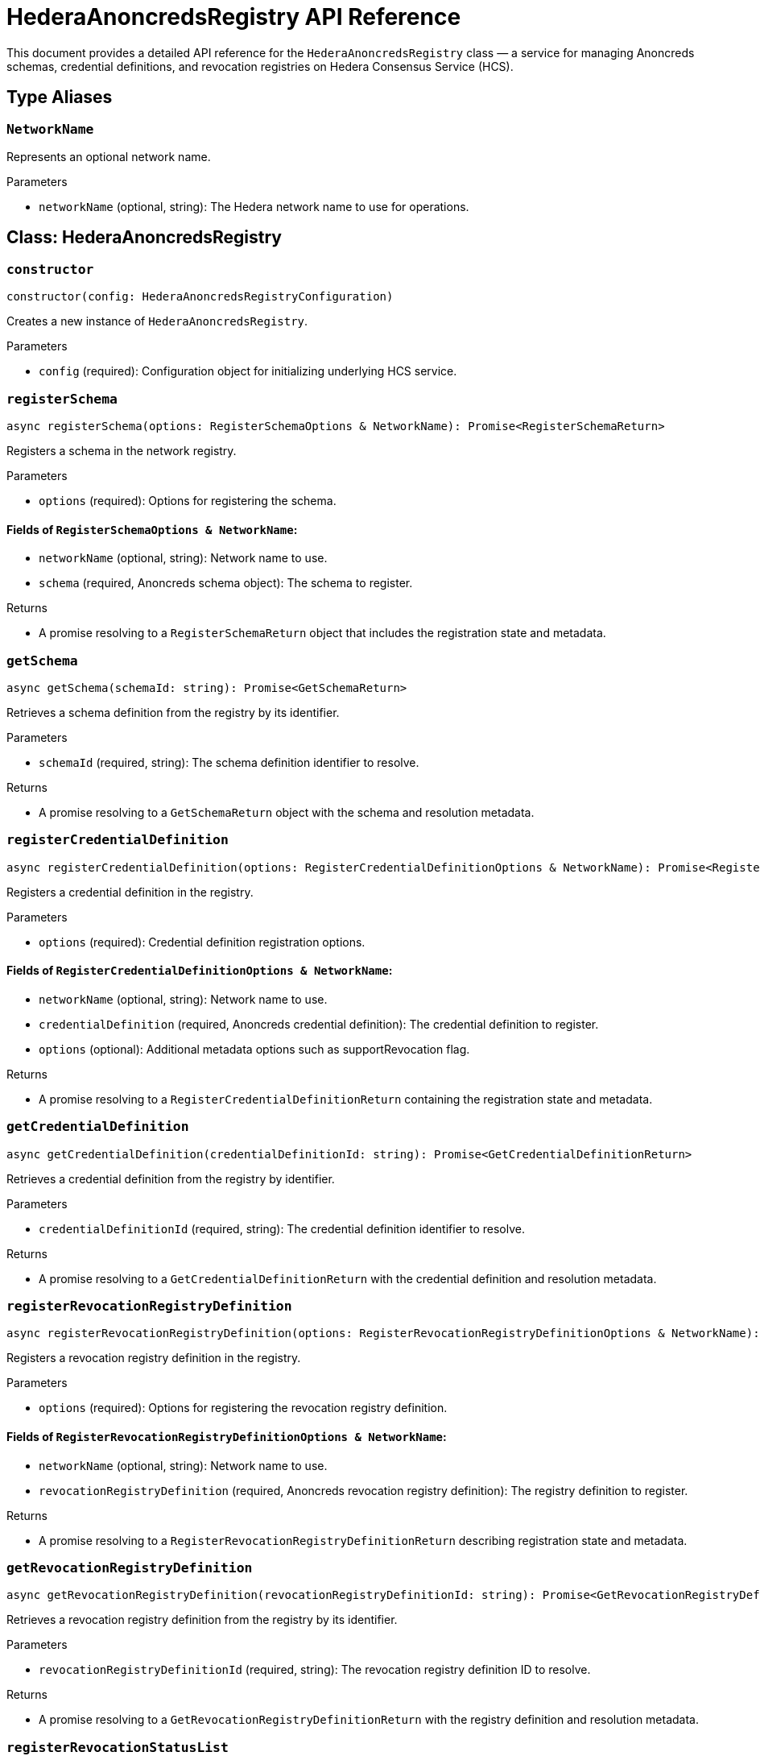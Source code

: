 = HederaAnoncredsRegistry API Reference

This document provides a detailed API reference for the `HederaAnoncredsRegistry` class — a service for managing Anoncreds schemas, credential definitions, and revocation registries on Hedera Consensus Service (HCS).

== Type Aliases

=== `NetworkName`
Represents an optional network name.

.Parameters
* `networkName` (optional, string): The Hedera network name to use for operations.

== Class: HederaAnoncredsRegistry

=== `constructor`
[source,ts]
----
constructor(config: HederaAnoncredsRegistryConfiguration)
----

Creates a new instance of `HederaAnoncredsRegistry`.

.Parameters
* `config` (required): Configuration object for initializing underlying HCS service.

=== `registerSchema`
[source,ts]
----
async registerSchema(options: RegisterSchemaOptions & NetworkName): Promise<RegisterSchemaReturn>
----

Registers a schema in the network registry.

.Parameters
* `options` (required): Options for registering the schema.

==== Fields of `RegisterSchemaOptions & NetworkName`:
* `networkName` (optional, string): Network name to use.
* `schema` (required, Anoncreds schema object): The schema to register.

.Returns
* A promise resolving to a `RegisterSchemaReturn` object that includes the registration state and metadata.

=== `getSchema`
[source,ts]
----
async getSchema(schemaId: string): Promise<GetSchemaReturn>
----

Retrieves a schema definition from the registry by its identifier.

.Parameters
* `schemaId` (required, string): The schema definition identifier to resolve.

.Returns
* A promise resolving to a `GetSchemaReturn` object with the schema and resolution metadata.

=== `registerCredentialDefinition`
[source,ts]
----
async registerCredentialDefinition(options: RegisterCredentialDefinitionOptions & NetworkName): Promise<RegisterCredentialDefinitionReturn>
----

Registers a credential definition in the registry.

.Parameters
* `options` (required): Credential definition registration options.

==== Fields of `RegisterCredentialDefinitionOptions & NetworkName`:
* `networkName` (optional, string): Network name to use.
* `credentialDefinition` (required, Anoncreds credential definition): The credential definition to register.
* `options` (optional): Additional metadata options such as supportRevocation flag.

.Returns
* A promise resolving to a `RegisterCredentialDefinitionReturn` containing the registration state and metadata.

=== `getCredentialDefinition`
[source,ts]
----
async getCredentialDefinition(credentialDefinitionId: string): Promise<GetCredentialDefinitionReturn>
----

Retrieves a credential definition from the registry by identifier.

.Parameters
* `credentialDefinitionId` (required, string): The credential definition identifier to resolve.

.Returns
* A promise resolving to a `GetCredentialDefinitionReturn` with the credential definition and resolution metadata.

=== `registerRevocationRegistryDefinition`
[source,ts]
----
async registerRevocationRegistryDefinition(options: RegisterRevocationRegistryDefinitionOptions & NetworkName): Promise<RegisterRevocationRegistryDefinitionReturn>
----

Registers a revocation registry definition in the registry.

.Parameters
* `options` (required): Options for registering the revocation registry definition.

==== Fields of `RegisterRevocationRegistryDefinitionOptions & NetworkName`:
* `networkName` (optional, string): Network name to use.
* `revocationRegistryDefinition` (required, Anoncreds revocation registry definition): The registry definition to register.

.Returns
* A promise resolving to a `RegisterRevocationRegistryDefinitionReturn` describing registration state and metadata.

=== `getRevocationRegistryDefinition`
[source,ts]
----
async getRevocationRegistryDefinition(revocationRegistryDefinitionId: string): Promise<GetRevocationRegistryDefinitionReturn>
----

Retrieves a revocation registry definition from the registry by its identifier.

.Parameters
* `revocationRegistryDefinitionId` (required, string): The revocation registry definition ID to resolve.

.Returns
* A promise resolving to a `GetRevocationRegistryDefinitionReturn` with the registry definition and resolution metadata.

=== `registerRevocationStatusList`
[source,ts]
----
async registerRevocationStatusList(options: RegisterRevocationStatusListOptions & NetworkName): Promise<RegisterRevocationStatusListReturn>
----

Registers a revocation status list in the registry.

.Parameters
* `options` (required): Options for revocation status list registration.

==== Fields of `RegisterRevocationStatusListOptions & NetworkName`:
* `networkName` (optional, string): Network name to use.
* `revocationStatusList` (required, Anoncreds revocation status list without timestamp): The revocation status list to register.

.Returns
* A promise resolving to a `RegisterRevocationStatusListReturn` describing the registration state and metadata.

=== `getRevocationStatusList`
[source,ts]
----
async getRevocationStatusList(revocationRegistryId: string, timestamp: number): Promise<GetRevocationStatusListReturn>
----

Retrieves a revocation status list as of a specific timestamp.

.Parameters
* `revocationRegistryId` (required, string): The revocation registry ID.
* `timestamp` (required, number): The UNIX timestamp to resolve the status list for.

.Returns
* A promise resolving to a `GetRevocationStatusListReturn`.

=== `resolveRevocationRegistryDefinition`
[source,ts]
----
private resolveRevocationRegistryDefinition(revocationRegistryDefinitionId: string): Promise<GetRevocationRegistryDefinitionReturn>
----

Resolves a revocation registry definition by identifier.

.Parameters
* `revocationRegistryDefinitionId` (required, string): The registry definition ID.

.Returns
* A promise resolving to `GetRevocationRegistryDefinitionReturn`.

.Throws
* Throws an error if resolution fails.

=== `resolveRevocationStatusList`
[source,ts]
----
private resolveRevocationStatusList(revocationRegistryDefinitionId: string, timestamp?: number): Promise<{ entriesTopicId: string; statusList?: AnonCredsRevocationStatusList }>
----

Resolves the revocation status list for a given definition at a certain timestamp.

.Parameters
* `revocationRegistryDefinitionId` (required, string): The registry definition ID.
* `timestamp` (optional, number): UNIX timestamp to resolve the list at; defaults to now.

.Returns
* A promise resolving to an object with `entriesTopicId` and optionally `statusList`.

.Throws
* Throws an error if resolution fails or required metadata is missing.

=== `getStatusListDiff`
[source,ts]
----
private getStatusListDiff(originalStatusList: number[], modifiedStatusList: number[]): { issued: number[]; revoked: number[] }
----

Computes the difference between two revocation status lists, identifying newly issued and revoked indices.

.Parameters
* `originalStatusList` (required, number[]): Original revocation status list array.
* `modifiedStatusList` (required, number[]): Modified revocation status list array.

.Returns
* An object with arrays of `issued` and `revoked` indices.

.Throws
* Throws an error if list lengths differ or invalid values are found.

=== `packRevocationRegistryEntryMessage`
[source,ts]
----
private packRevocationRegistryEntryMessage(data: RevocationRegistryEntryMessage): string
----

Packages a revocation registry entry message for submission by compressing, encoding, and wrapping it in JSON.

.Parameters
* `data` (required, RevocationRegistryEntryMessage): The revocation registry entry data.

.Returns
* A JSON string containing the compressed and encoded payload.

=== `extractRevocationRegistryEntryMessage`
[source,ts]
----
private extractRevocationRegistryEntryMessage(data: Uint8Array): RevocationRegistryEntryMessage | undefined
----

Extracts and decompresses a revocation registry entry message from raw topic message contents.

.Parameters
* `data` (required, Uint8Array): Raw topic message contents.

.Returns
* The parsed `RevocationRegistryEntryMessage` or `undefined` if parsing or decompression fails.

=== `verifyRevocationRegistryEntryMessage`
[source,ts]
----
private verifyRevocationRegistryEntryMessage(data: RevocationRegistryEntryMessage): boolean
----

Verifies that a revocation registry entry message contains valid accumulator data.

.Parameters
* `data` (required, RevocationRegistryEntryMessage): The message to verify.

.Returns
* `true` if valid; otherwise, `false`.

== See Also

xref:03-implementation/components/anoncreds-guide.adoc[AnoncredsRegistry Developer Guide]
